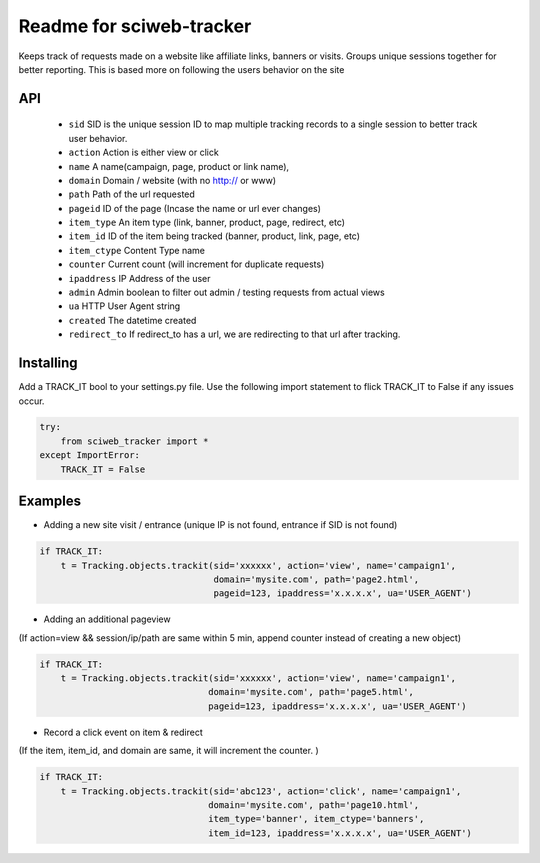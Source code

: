 Readme for sciweb-tracker
------------------------------

Keeps track of requests made on a website like affiliate links, banners or visits.
Groups unique sessions together for better reporting. This is based more on following the users behavior on the site

API
====
 * ``sid``  SID is the unique session ID to map multiple tracking records to a single session to better track user behavior.
 * ``action`` Action is either view or click
 * ``name``  A name(campaign, page, product or link name),
 * ``domain``  Domain / website (with no http:// or www)
 * ``path``  Path of the url requested
 * ``pageid`` ID of the page (Incase the name or url ever changes)
 * ``item_type``  An item type (link, banner, product, page, redirect, etc)
 * ``item_id``  ID of the item being tracked (banner, product, link, page, etc)
 * ``item_ctype``  Content Type name
 * ``counter``  Current count (will increment for duplicate requests)
 * ``ipaddress``  IP Address of the user
 * ``admin``  Admin boolean to filter out admin / testing requests from actual views
 * ``ua`` HTTP User Agent string
 * ``created`` The datetime created
 * ``redirect_to``  If redirect_to has a url, we are redirecting to that url after tracking.


Installing
===========

Add a TRACK_IT bool to your settings.py file. 
Use the following import statement to flick TRACK_IT to False if any issues occur.

.. code-block:: python

    try:
        from sciweb_tracker import *
    except ImportError:
        TRACK_IT = False



Examples
=========

* Adding a new site visit / entrance (unique IP is not found, entrance if SID is not found)
.. code-block:: python

    if TRACK_IT:
        t = Tracking.objects.trackit(sid='xxxxxx', action='view', name='campaign1', 
                                     domain='mysite.com', path='page2.html', 
                                     pageid=123, ipaddress='x.x.x.x', ua='USER_AGENT')


* Adding an additional pageview
(If action=view && session/ip/path are same within 5 min, append counter instead of creating a new object)

.. code-block:: python

    if TRACK_IT:
        t = Tracking.objects.trackit(sid='xxxxxx', action='view', name='campaign1', 
                                    domain='mysite.com', path='page5.html', 
                                    pageid=123, ipaddress='x.x.x.x', ua='USER_AGENT')


* Record a click event on item & redirect
(If the item, item_id, and domain are same, it will increment the counter. )

.. code-block:: python

    if TRACK_IT:
        t = Tracking.objects.trackit(sid='abc123', action='click', name='campaign1', 
                                    domain='mysite.com', path='page10.html', 
                                    item_type='banner', item_ctype='banners',
                                    item_id=123, ipaddress='x.x.x.x', ua='USER_AGENT')

